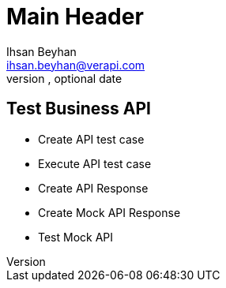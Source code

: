 Main Header
===========
Optional Author Name <optional@author.email>
Optional version, optional date
:Author:    Ihsan Beyhan
:Email:     ihsan.beyhan@verapi.com
:Date:      17/01/2019
:Revision:  17/01/2019


== Test Business API

* Create API test case
* Execute API test case
* Create API Response
* Create Mock API Response
* Test Mock API

